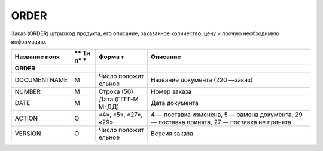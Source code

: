 *****
ORDER
*****


Заказ (ORDER) штрихкод продукта, его описание, заказанное количество, цену и прочую необходимую информацию.

+------------------------+----+---------+----------------------------------------+
| **Название поля**      | ** | **Форма | **Описание**                           |
|                        | Ти | т**     |                                        |
|                        | п* |         |                                        |
|                        | *  |         |                                        |
+========================+====+=========+========================================+
| **ORDER**              |    |         |                                        |
+------------------------+----+---------+----------------------------------------+
| DOCUMENTNAME           | М  | Число   | Название документа (220 —заказ)        |
|                        |    | положит |                                        |
|                        |    | ельное  |                                        |
+------------------------+----+---------+----------------------------------------+
| NUMBER                 | М  | Строка  | Номер заказа                           |
|                        |    | (50)    |                                        |
+------------------------+----+---------+----------------------------------------+
| DATE                   | М  | Дата    | Дата документа                         |
|                        |    | (ГГГГ-М |                                        |
|                        |    | М-ДД)   |                                        |
+------------------------+----+---------+----------------------------------------+
| ACTION                 | О  | «4»,    | 4 — поставка изменена, 5 — замена      |
|                        |    | «5»,    | документа, 29 — поставка принята, 27 — |
|                        |    | «27»,   | поставка не принята                    |
|                        |    | «29»    |                                        |
+------------------------+----+---------+----------------------------------------+
| VERSION                | O  | Число   | Версия заказа                          |
|                        |    | положит |                                        |
|                        |    | ельное  |                                        |
+------------------------+----+---------+----------------------------------------+
